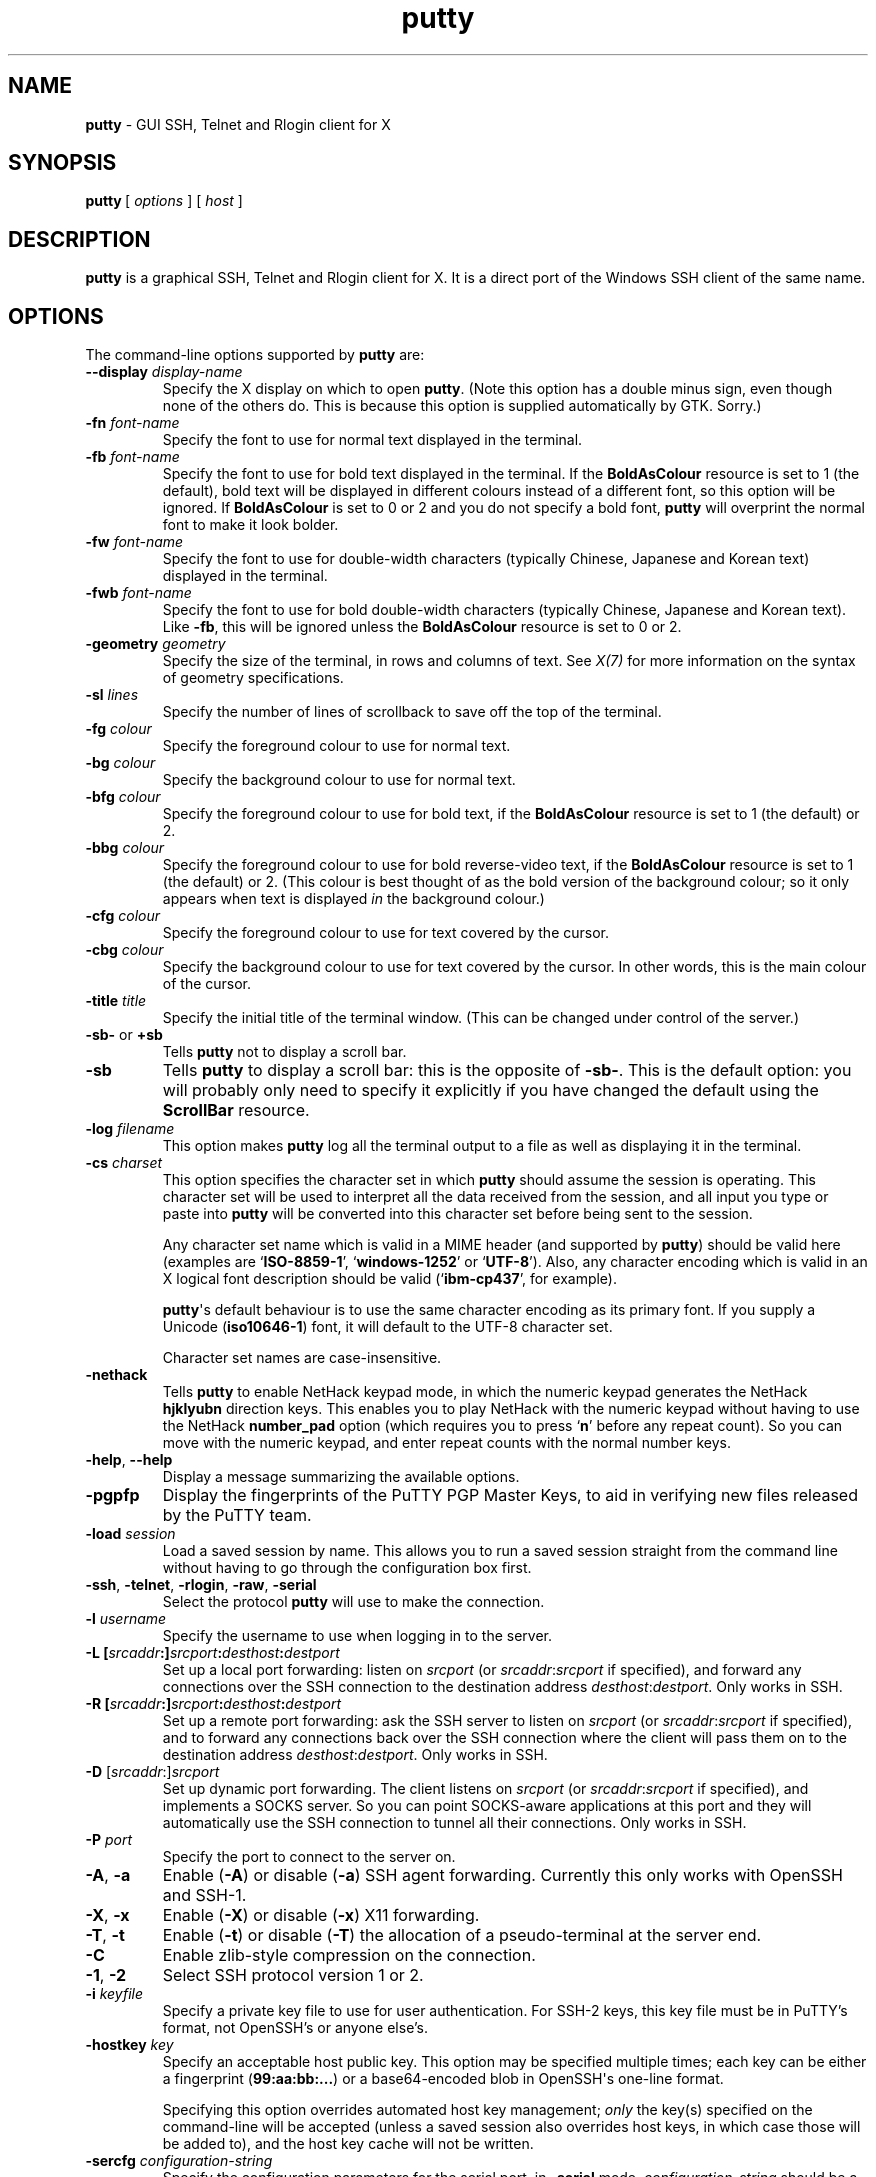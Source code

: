 .ie \n(.g .ds Aq \(aq
.el       .ds Aq '
.TH "putty" "1" "2004\(hy03\(hy24" "PuTTY\ tool\ suite" "PuTTY\ tool\ suite"
.SH "NAME"
.PP
\fBputty\fP - GUI SSH, Telnet and Rlogin client for X
.SH "SYNOPSIS"
.PP
.nf
\fBputty\fP\ [\ \fIoptions\fP\ ]\ [\ \fIhost\fP\ ]
.fi
.SH "DESCRIPTION"
.PP
\fBputty\fP is a graphical SSH, Telnet and Rlogin client for X. It is a direct port of the Windows SSH client of the same name.
.SH "OPTIONS"
.PP
The command-line options supported by \fBputty\fP are:
.IP "\fB\-\-display\fP \fIdisplay\-name\fP"
Specify the X display on which to open \fBputty\fP. (Note this option has a double minus sign, even though none of the others do. This is because this option is supplied automatically by GTK. Sorry.)
.IP "\fB\-fn\fP \fIfont-name\fP"
Specify the font to use for normal text displayed in the terminal.
.IP "\fB\-fb\fP \fIfont-name\fP"
Specify the font to use for bold text displayed in the terminal. If the \fBBoldAsColour\fP resource is set to 1 (the default), bold text will be displayed in different colours instead of a different font, so this option will be ignored. If \fBBoldAsColour\fP is set to 0 or 2 and you do not specify a bold font, \fBputty\fP will overprint the normal font to make it look bolder.
.IP "\fB\-fw\fP \fIfont-name\fP"
Specify the font to use for double-width characters (typically Chinese, Japanese and Korean text) displayed in the terminal.
.IP "\fB\-fwb\fP \fIfont-name\fP"
Specify the font to use for bold double-width characters (typically Chinese, Japanese and Korean text). Like \fB-fb\fP, this will be ignored unless the \fBBoldAsColour\fP resource is set to 0 or 2.
.IP "\fB\-geometry\fP \fIgeometry\fP"
Specify the size of the terminal, in rows and columns of text. See \fIX(7)\fP for more information on the syntax of geometry specifications.
.IP "\fB\-sl\fP \fIlines\fP"
Specify the number of lines of scrollback to save off the top of the terminal.
.IP "\fB\-fg\fP \fIcolour\fP"
Specify the foreground colour to use for normal text.
.IP "\fB\-bg\fP \fIcolour\fP"
Specify the background colour to use for normal text.
.IP "\fB\-bfg\fP \fIcolour\fP"
Specify the foreground colour to use for bold text, if the \fBBoldAsColour\fP resource is set to 1 (the default) or 2.
.IP "\fB\-bbg\fP \fIcolour\fP"
Specify the foreground colour to use for bold reverse-video text, if the \fBBoldAsColour\fP resource is set to 1 (the default) or 2. (This colour is best thought of as the bold version of the background colour; so it only appears when text is displayed \fIin\fP the background colour.)
.IP "\fB\-cfg\fP \fIcolour\fP"
Specify the foreground colour to use for text covered by the cursor.
.IP "\fB\-cbg\fP \fIcolour\fP"
Specify the background colour to use for text covered by the cursor. In other words, this is the main colour of the cursor.
.IP "\fB\-title\fP \fItitle\fP"
Specify the initial title of the terminal window. (This can be changed under control of the server.)
.IP "\fB\-sb\-\fP or \fB+sb\fP"
Tells \fBputty\fP not to display a scroll bar.
.IP "\fB\-sb\fP"
Tells \fBputty\fP to display a scroll bar: this is the opposite of \fB\-sb\-\fP. This is the default option: you will probably only need to specify it explicitly if you have changed the default using the \fBScrollBar\fP resource.
.IP "\fB\-log\fP \fIfilename\fP"
This option makes \fBputty\fP log all the terminal output to a file as well as displaying it in the terminal.
.IP "\fB\-cs\fP \fIcharset\fP"
This option specifies the character set in which \fBputty\fP should assume the session is operating. This character set will be used to interpret all the data received from the session, and all input you type or paste into \fBputty\fP will be converted into this character set before being sent to the session.
.RS
.PP
Any character set name which is valid in a MIME header (and supported by \fBputty\fP) should be valid here (examples are `\fBISO-8859-1\fP', `\fBwindows-1252\fP' or `\fBUTF-8\fP'). Also, any character encoding which is valid in an X logical font description should be valid (`\fBibm-cp437\fP', for example).
.PP
\fBputty\fP\*(Aqs default behaviour is to use the same character encoding as its primary font. If you supply a Unicode (\fBiso10646-1\fP) font, it will default to the UTF-8 character set.
.PP
Character set names are case-insensitive. 
.RE
.IP "\fB\-nethack\fP"
Tells \fBputty\fP to enable NetHack keypad mode, in which the numeric keypad generates the NetHack \fBhjklyubn\fP direction keys. This enables you to play NetHack with the numeric keypad without having to use the NetHack \fBnumber_pad\fP option (which requires you to press `\fBn\fP' before any repeat count). So you can move with the numeric keypad, and enter repeat counts with the normal number keys.
.IP "\fB\-help\fP, \fB\-\-help\fP"
Display a message summarizing the available options.
.IP "\fB\-pgpfp\fP"
Display the fingerprints of the PuTTY PGP Master Keys, to aid in verifying new files released by the PuTTY team.
.IP "\fB\-load\fP \fIsession\fP"
Load a saved session by name. This allows you to run a saved session straight from the command line without having to go through the configuration box first.
.IP "\fB\-ssh\fP, \fB\-telnet\fP, \fB\-rlogin\fP, \fB\-raw\fP, \fB\-serial\fP"
Select the protocol \fBputty\fP will use to make the connection.
.IP "\fB\-l\fP \fIusername\fP"
Specify the username to use when logging in to the server.
.IP "\fB\-L\fP \fB[\fP\fIsrcaddr\fP\fB:]\fP\fIsrcport\fP\fB:\fP\fIdesthost\fP\fB:\fP\fIdestport\fP"
Set up a local port forwarding: listen on \fIsrcport\fP (or \fIsrcaddr\fP:\fIsrcport\fP if specified), and forward any connections over the SSH connection to the destination address \fIdesthost\fP:\fIdestport\fP. Only works in SSH.
.IP "\fB\-R\fP \fB[\fP\fIsrcaddr\fP\fB:]\fP\fIsrcport\fP\fB:\fP\fIdesthost\fP\fB:\fP\fIdestport\fP"
Set up a remote port forwarding: ask the SSH server to listen on \fIsrcport\fP (or \fIsrcaddr\fP:\fIsrcport\fP if specified), and to forward any connections back over the SSH connection where the client will pass them on to the destination address \fIdesthost\fP:\fIdestport\fP. Only works in SSH.
.IP "\fB\-D\fP [\fIsrcaddr\fP:]\fIsrcport\fP"
Set up dynamic port forwarding. The client listens on \fIsrcport\fP (or \fIsrcaddr\fP:\fIsrcport\fP if specified), and implements a SOCKS server. So you can point SOCKS-aware applications at this port and they will automatically use the SSH connection to tunnel all their connections. Only works in SSH.
.IP "\fB\-P\fP \fIport\fP"
Specify the port to connect to the server on.
.IP "\fB\-A\fP, \fB\-a\fP"
Enable (\fB\-A\fP) or disable (\fB\-a\fP) SSH agent forwarding. Currently this only works with OpenSSH and SSH-1.
.IP "\fB\-X\fP, \fB\-x\fP"
Enable (\fB\-X\fP) or disable (\fB\-x\fP) X11 forwarding.
.IP "\fB\-T\fP, \fB\-t\fP"
Enable (\fB\-t\fP) or disable (\fB\-T\fP) the allocation of a pseudo-terminal at the server end.
.IP "\fB\-C\fP"
Enable zlib-style compression on the connection.
.IP "\fB\-1\fP, \fB\-2\fP"
Select SSH protocol version 1 or 2.
.IP "\fB\-i\fP \fIkeyfile\fP"
Specify a private key file to use for user authentication. For SSH-2 keys, this key file must be in PuTTY's format, not OpenSSH's or anyone else's.
.IP "\fB\-hostkey\fP \fIkey\fP"
Specify an acceptable host public key. This option may be specified multiple times; each key can be either a fingerprint (\fB99:aa:bb:...\fP) or a base64-encoded blob in OpenSSH\*(Aqs one-line format.
.RS
.PP
Specifying this option overrides automated host key management; \fIonly\fP the key(s) specified on the command-line will be accepted (unless a saved session also overrides host keys, in which case those will be added to), and the host key cache will not be written. 
.RE
.IP "\fB\-sercfg\fP \fIconfiguration-string\fP"
Specify the configuration parameters for the serial port, in \fB-serial\fP mode. \fIconfiguration-string\fP should be a comma-separated list of configuration parameters as follows:
.RS
.IP "\fB\(bu\fP"
Any single digit from 5 to 9 sets the number of data bits.
.IP "\fB\(bu\fP"
`\fB1\fP', `\fB1.5\fP' or `\fB2\fP' sets the number of stop bits.
.IP "\fB\(bu\fP"
Any other numeric string is interpreted as a baud rate.
.IP "\fB\(bu\fP"
A single lower-case letter specifies the parity: `\fBn\fP' for none, `\fBo\fP' for odd, `\fBe\fP' for even, `\fBm\fP' for mark and `\fBs\fP' for space.
.IP "\fB\(bu\fP"
A single upper-case letter specifies the flow control: `\fBN\fP' for none, `\fBX\fP' for XON/XOFF, `\fBR\fP' for RTS/CTS and `\fBD\fP' for DSR/DTR.
.RE
.SH "SAVED SESSIONS"
.PP
Saved sessions are stored in a \fB.putty/sessions\fP subdirectory in your home directory.
.SH "MORE INFORMATION"
.PP
For more information on PuTTY, it's probably best to go and look at the manual on the web page:
.PP
\fBhttp://www.chiark.greenend.org.uk/~sgtatham/putty/\fP
.SH "BUGS"
.PP
This man page isn't terribly complete.
